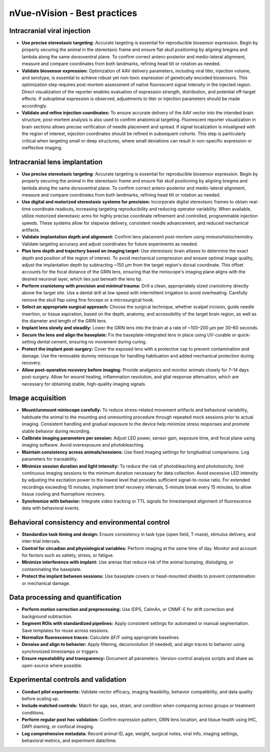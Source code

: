 nVue-nVision - Best practices
=============================

Intracranial viral injection
----------------------------
- **Use precise stereotaxic targeting**: Accurate targeting is essential for reproducible biosensor expression. Begin by properly securing the animal in the stereotaxic frame and ensure flat skull positioning by aligning bregma and lambda along the same dorsoventral plane. To confirm correct antero-posterior and medio-lateral alignment, measure and compare coordinates from both landmarks, refining head tilt or rotation as needed.
- **Validate biosensor expression:** Optimization of AAV delivery parameters, including viral titer, injection volume, and serotype, is essential to achieve robust yet non-toxic expression of genetically encoded biosensors. This optimization step requires post-mortem assessment of native fluorescent signal intensity in the injected region. Direct visualization of the reporter enables evaluation of expression strength, distribution, and potential off-target effects. If suboptimal expression is observed, adjustments to titer or injection parameters should be made accordingly.
- **Validate and refine injection coordinates:** To ensure accurate delivery of the AAV vector into the intended brain structure, post-mortem analysis is also used to confirm anatomical targeting. Fluorescent reporter visualization in brain sections allows precise verification of needle placement and spread. If signal localization is misaligned with the region of interest, injection coordinates should be refined in subsequent cohorts. This step is particularly critical when targeting small or deep structures, where small deviations can result in non-specific expression or ineffective imaging.

Intracranial lens implantation
------------------------------
- **Use precise stereotaxic targeting**: Accurate targeting is essential for reproducible biosensor expression. Begin by properly securing the animal in the stereotaxic frame and ensure flat skull positioning by aligning bregma and lambda along the same dorsoventral plane. To confirm correct antero-posterior and medio-lateral alignment, measure and compare coordinates from both landmarks, refining head tilt or rotation as needed.
- **Use digital and motorized stereotaxic systems for precision:** Incorporate digital stereotaxic frames to obtain real-time coordinate readouts, increasing targeting reproducibility and reducing operator variability. When available, utilize motorized stereotaxic arms for highly precise coordinate refinement and controlled, programmable injection speeds. These systems allow for stepwise delivery, consistent needle advancement, and reduced mechanical artifacts.
- **Validate implantation depth and alignment:** Confirm lens placement post-mortem using immunohistochemistry. Validate targeting accuracy and adjust coordinates for future experiments as needed.
- **Plan lens depth and trajectory based on imaging target**: Use stereotaxic brain atlases to determine the exact depth and position of the region of interest. To avoid mechanical compression and ensure optimal image quality, adjust the implantation depth by subtracting ~150 μm from the target region's dorsal coordinate. This offset accounts for the focal distance of the GRIN lens, ensuring that the miniscope's imaging plane aligns with the desired neuronal layer, which lies just beneath the lens tip.
- **Perform craniotomy with precision and minimal trauma:** Drill a clean, appropriately sized craniotomy directly above the target site. Use a dental drill at low speed with intermittent irrigation to avoid overheating. Carefully remove the skull flap using fine forceps or a microsurgical hook.
- **Select an appropriate surgical approach:** Choose the surgical technique, whether scalpel incision, guide needle insertion, or tissue aspiration, based on the depth, anatomy, and accessibility of the target brain region, as well as the diameter and length of the GRIN lens.
- **Implant lens slowly and steadily:** Lower the GRIN lens into the brain at a rate of ~100–200 μm per 30–60 seconds.
- **Secure the lens and align the baseplate:** Fix the baseplate-integrated lens in place using UV-curable or quick-setting dental cement, ensuring no movement during curing.
- **Protect the implant post-surgery:** Cover the exposed lens with a protective cap to prevent contamination and damage. Use the removable dummy miniscope for handling habituation and added mechanical protection during recovery.
- **Allow post-operative recovery before imaging:** Provide analgesics and monitor animals closely for 7–14 days post-surgery. Allow for wound healing, inflammation resolution, and glial response attenuation, which are necessary for obtaining stable, high-quality imaging signals.

Image acquisition
-----------------
- **Mount/unmount miniscope carefully:** To reduce stress-related movement artifacts and behavioral variability, habituate the animal to the mounting and unmounting procedure through repeated mock sessions prior to actual imaging. Consistent handling and gradual exposure to the device help minimize stress responses and promote stable behavior during recording.
- **Calibrate imaging parameters per session:** Adjust LED power, sensor gain, exposure time, and focal plane using imaging software. Avoid overexposure and photobleaching.
- **Maintain consistency across animals/sessions:** Use fixed imaging settings for longitudinal comparisons. Log parameters for traceability.
- **Minimize session duration and light intensity:** To reduce the risk of photobleaching and phototoxicity, limit continuous imaging sessions to the minimum duration necessary for data collection. Avoid excessive LED intensity by adjusting the excitation power to the lowest level that provides sufficient signal-to-noise ratio. For extended recordings exceeding 15 minutes, implement brief recovery intervals, 5-minute break every 15 minutes, to allow tissue cooling and fluorophore recovery.
- **Synchronize with behavior:** Integrate video tracking or TTL signals for timestamped alignment of fluorescence data with behavioral events.

Behavioral consistency and environmental control
------------------------------------------------
- **Standardize task timing and design:** Ensure consistency in task type (open field, T-maze), stimulus delivery, and inter-trial intervals.
- **Control for circadian and physiological variables:** Perform imaging at the same time of day. Monitor and account for factors such as satiety, stress, or fatigue.
- **Minimize interference with implant:** Use arenas that reduce risk of the animal bumping, dislodging, or contaminating the baseplate.
- **Protect the implant between sessions:** Use baseplate covers or head-mounted shields to prevent contamination or mechanical damage.

Data processing and quantification
----------------------------------
- **Perform motion correction and preprocessing:** Use IDPS, CaImAn, or CNMF-E for drift correction and background subtraction.
- **Segment ROIs with standardized pipelines:** Apply consistent settings for automated or manual segmentation. Save templates for reuse across sessions.
- **Normalize fluorescence traces:** Calculate ΔF/F using appropriate baselines.
- **Denoise and align to behavior:** Apply filtering, deconvolution (if needed), and align traces to behavior using synchronized timestamps or triggers.
- **Ensure repeatability and transparency:** Document all parameters. Version-control analysis scripts and share as open-source where possible.

Experimental controls and validation
------------------------------------
- **Conduct pilot experiments:** Validate vector efficacy, imaging feasibility, behavior compatibility, and data quality before scaling up.
- **Include matched controls:** Match for age, sex, strain, and condition when comparing across groups or treatment conditions.
- **Perform regular post hoc validation:** Confirm expression pattern, GRIN lens location, and tissue health using IHC, DAPI staining, or confocal imaging.
- **Log comprehensive metadata:** Record animal ID, age, weight, surgical notes, viral info, imaging settings, behavioral metrics, and experiment date/time.